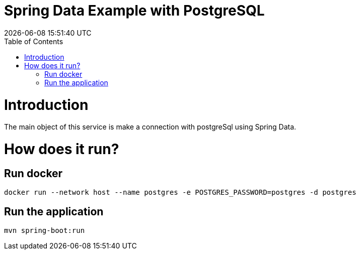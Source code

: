 = Spring Data Example with PostgreSQL =
{localdatetime}
:toc:
:doctype: book
:docinfo:

= Introduction =
The main object of this service is make a connection with postgreSql using Spring Data.

= How does it run?


== Run docker

```
docker run --network host --name postgres -e POSTGRES_PASSWORD=postgres -d postgres

```

== Run the application

```
mvn spring-boot:run

```

